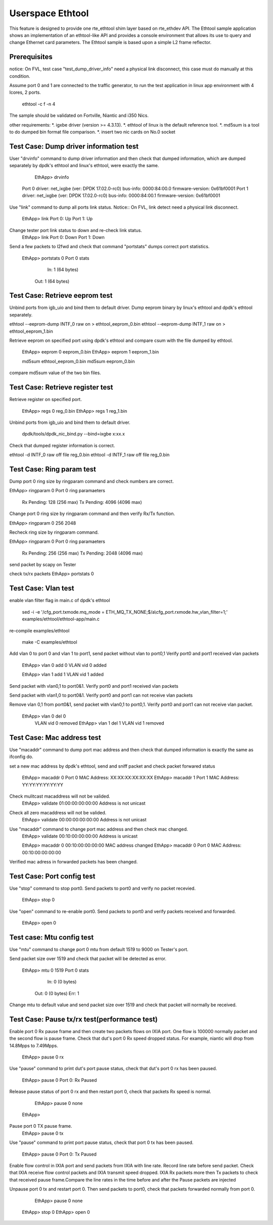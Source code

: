 .. Copyright (c) <2015> Intel Corporation
   All rights reserved.

   Redistribution and use in source and binary forms, with or without
   modification, are permitted provided that the following conditions
   are met:

   - Redistributions of source code must retain the above copyright
     notice, this list of conditions and the following disclaimer.

   - Redistributions in binary form must reproduce the above copyright
     notice, this list of conditions and the following disclaimer in
     the documentation and/or other materials provided with the
     distribution.

   - Neither the name of Intel Corporation nor the names of its
     contributors may be used to endorse or promote products derived
     from this software without specific prior written permission.

   THIS SOFTWARE IS PROVIDED BY THE COPYRIGHT HOLDERS AND CONTRIBUTORS
   "AS IS" AND ANY EXPRESS OR IMPLIED WARRANTIES, INCLUDING, BUT NOT
   LIMITED TO, THE IMPLIED WARRANTIES OF MERCHANTABILITY AND FITNESS
   FOR A PARTICULAR PURPOSE ARE DISCLAIMED. IN NO EVENT SHALL THE
   COPYRIGHT OWNER OR CONTRIBUTORS BE LIABLE FOR ANY DIRECT, INDIRECT,
   INCIDENTAL, SPECIAL, EXEMPLARY, OR CONSEQUENTIAL DAMAGES
   (INCLUDING, BUT NOT LIMITED TO, PROCUREMENT OF SUBSTITUTE GOODS OR
   SERVICES; LOSS OF USE, DATA, OR PROFITS; OR BUSINESS INTERRUPTION)
   HOWEVER CAUSED AND ON ANY THEORY OF LIABILITY, WHETHER IN CONTRACT,
   STRICT LIABILITY, OR TORT (INCLUDING NEGLIGENCE OR OTHERWISE)
   ARISING IN ANY WAY OUT OF THE USE OF THIS SOFTWARE, EVEN IF ADVISED
   OF THE POSSIBILITY OF SUCH DAMAGE.

==================
 Userspace Ethtool
==================

This feature is designed to provide one rte_ethtool shim layer based on
rte_ethdev API. The Ethtool sample application shows an implementation 
of an ethtool-like API and provides a console environment that allows 
its use to query and change Ethernet card parameters. The Ethtool sample 
is based upon a simple L2 frame reflector.

Prerequisites
=============
notice: On FVL, test case "test_dump_driver_info" need a physical link disconnect,
this case must do manually at this condition.
 
Assume port 0 and 1 are connected to the traffic generator, to run the test
application in linux app environment with 4 lcores, 2 ports.

	ethtool -c f -n 4

The sample should be validated on Fortville, Niantic and i350 Nics.

other requirements:
*. igxbe driver (version >= 4.3.13).
*. ethtool of linux is the default reference tool.
*. md5sum is a tool to do dumped bin format file comparison.
*. insert two nic cards on No.0 socket

Test Case: Dump driver information test
=================================
User "drvinfo" command to dump driver information and then check that
dumped information, which are dumped separately by dpdk's ethtool and 
linux's ethtool, were exactly the same.

	EthApp> drvinfo
    Port 0 driver: net_ixgbe (ver: DPDK 17.02.0-rc0)
    bus-info: 0000:84:00.0
    firmware-version: 0x61bf0001
    Port 1 driver: net_ixgbe (ver: DPDK 17.02.0-rc0)
    bus-info: 0000:84:00.1
    firmware-version: 0x61bf0001

Use "link" command to dump all ports link status.
Notice:: On FVL, link detect need a physical link disconnect.
	EthApp> link
	Port 0: Up
	Port 1: Up

Change tester port link status to down and re-check link status.
	EthApp> link
	Port 0: Down
	Port 1: Down

Send a few packets to l2fwd and check that command "portstats" dumps correct
port statistics.
    EthApp> portstats 0
    Port 0 stats
       In: 1 (64 bytes)
      Out: 1 (64 bytes)

Test Case: Retrieve eeprom test
===============================
Unbind ports from igb_uio and bind them to default driver.
Dump eeprom binary by linux's ethtool and dpdk's ethtool separately.

ethtool --eeprom-dump INTF_0 raw on > ethtool_eeprom_0.bin
ethtool --eeprom-dump INTF_1 raw on > ethtool_eeprom_1.bin

Retrieve eeprom on specified port using dpdk's ethtool and 
compare csum with the file dumped by ethtool.

	EthApp> eeprom 0 eeprom_0.bin
	EthApp> eeprom 1 eeprom_1.bin

	md5sum ethtool_eeprom_0.bin
	md5sum eeprom_0.bin

compare md5sum value of the two bin files.

Test Case: Retrieve register test
===============================
Retrieve register on specified port.

	EthApp> regs 0 reg_0.bin
	EthApp> regs 1 reg_1.bin	

Unbind ports from igb_uio and bind them to default driver.

    dpdk/tools/dpdk_nic_bind.py --bind=ixgbe x:xx.x

Check that dumped register information is correct.

ethtool -d INTF_0 raw off file reg_0.bin
ethtool -d INTF_1 raw off file reg_0.bin

Test Case: Ring param test
==========================
Dump port 0 ring size by ringparam command and check numbers are correct.

EthApp> ringparam  0
Port 0 ring paramaeters
  Rx Pending: 128 (256 max)
  Tx Pending: 4096 (4096 max)

Change port 0 ring size by ringparam command and then verify Rx/Tx function.

EthApp> ringparam  0 256 2048

Recheck ring size by ringparam command.

EthApp> ringparam  0
Port 0 ring paramaeters
  Rx Pending: 256 (256 max)
  Tx Pending: 2048 (4096 max)
	
send packet by scapy on Tester

check tx/rx packets
EthApp>  portstats 0

Test Case: Vlan test
====================
enable vlan filter flag in main.c of dpdk's ethtool 
	
	sed -i -e '/cfg_port.txmode.mq_mode = ETH_MQ_TX_NONE;$/a\\cfg_port.rxmode.hw_vlan_filter=1;' examples/ethtool/ethtool-app/main.c

re-compile examples/ethtool
	
	make -C examples/ethtool

Add vlan 0 to port 0 and vlan 1 to port1, send packet without vlan to port0,1
Verify port0 and port1 received vlan packets

	EthApp> vlan 0 add 0
	VLAN vid 0 added

	EthApp> vlan 1 add 1
	VLAN vid 1 added

Send packet with vlan0,1 to port0&1. Verify port0 and port1 received vlan
packets

Send packet with vlan1,0 to port0&1. Verify port0 and port1 can not receive
vlan packets

Remove vlan 0,1 from port0&1, send packet with vlan0,1 to port0,1. Verify
port0 and port1 can not receive vlan packet.

    EthApp> vlan 0 del 0
	VLAN vid 0 removed
	EthApp> vlan 1 del 1
	VLAN vid 1 removed

Test Case: Mac address test
===========================
Use "macaddr" command to dump port mac address and then check that dumped
information is exactly the same as ifconfig do.

set a new mac address by dpdk's ethtool, send and sniff packet and check packet
forwared status 

	EthApp> macaddr 0
	Port 0 MAC Address: XX:XX:XX:XX:XX:XX
	EthApp> macaddr 1
	Port 1 MAC Address: YY:YY:YY:YY:YY:YY

Check mulitcast macaddress will not be valided.
	EthApp> validate 01:00:00:00:00:00
	Address is not unicast

Check all zero macaddress will not be valided.	
	EthApp> validate 00:00:00:00:00:00
	Address is not unicast

Use "macaddr" command to change port mac address and then check mac changed.
	EthApp> validate 00:10:00:00:00:00
	Address is unicast

	EthApp> macaddr 0 00:10:00:00:00:00
	MAC address changed
	EthApp> macaddr 0
	Port 0 MAC Address: 00:10:00:00:00:00

Verified mac adress in forwarded packets has been changed.

Test Case: Port config test
===========================
Use "stop" command to stop port0. Send packets to port0 and verify no packet
recevied.
	EthApp> stop 0
	
Use "open" command to re-enable port0. Send packets to port0 and verify
packets received and forwarded.
	EthApp> open 0

Test case: Mtu config test
==========================
Use "mtu" command to change port 0 mtu from default 1519 to 9000 on Tester's port.

Send packet size over 1519 and check that packet will be detected as error.

    EthApp> mtu 0 1519
    Port 0 stats
       In: 0 (0 bytes)
      Out: 0 (0 bytes)
      Err: 1

Change mtu to default value and send packet size over 1519 and check that
packet will normally be received.

Test Case: Pause tx/rx test(performance test)
=====================
Enable port 0 Rx pause frame and then create two packets flows on IXIA port.
One flow is 100000 normally packet and the second flow is pause frame.
Check that dut's port 0 Rx speed dropped status. For example, niantic will drop 
from 14.8Mpps to 7.49Mpps.

	EthApp> pause 0 rx

Use "pause" command to print dut's port pause status, check that dut's port 0 rx 
has been paused.

	EthApp> pause 0
	Port 0: Rx Paused

Release pause status of port 0 rx and then restart port 0, check that packets Rx 
speed is normal.
	EthApp> pause 0 none
    EthApp> 

Pause port 0 TX pause frame.
	EthApp> pause 0 tx

Use "pause" command to print port pause status, check that port 0 tx has been
paused.
    EthApp> pause 0
    Port 0: Tx Paused

Enable flow control in IXIA port and send packets from IXIA with line rate.
Record line rate before send packet.
Check that IXIA receive flow control packets and IXIA transmit speed dropped.
IXIA Rx packets more then Tx packets to check that received pause frame.Compare 
the line rates in the time before and after the Pause packets are injected

Unpause port 0 tx and restart port 0. Then send packets to port0, check that
packets forwarded normally from port 0.

	EthApp> pause 0 none
    EthApp> stop 0
    EthApp> open 0
